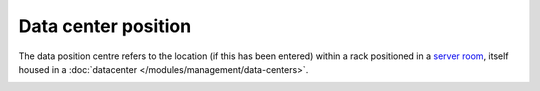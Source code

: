 Data center position
~~~~~~~~~~~~~~~~~~~~

The data position centre refers to the location (if this has been entered) within a rack positioned in a `server room </modules/management/data-centers.html#server-room>`_,
itself housed in a :doc:`datacenter </modules/management/data-centers>`.

.. image:: /tabs/common_fields/images/rack_data_center_position.png
   :alt: view data center position
   :scale: 48%

